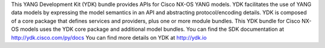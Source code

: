 This YANG Development Kit (YDK) bundle provides APIs for Cisco NX-OS YANG models. YDK facilitates the use of YANG data models by expressing the model semantics in an API and abstracting protocol/encoding details.  YDK is composed of a core package that defines services and providers, plus one or more module bundles.  This YDK bundle for Cisco NX-OS models uses the YDK core package and additional model bundles.  You can find the SDK documentation at http://ydk.cisco.com/py/docs  You can find more details on YDK at http://ydk.io



